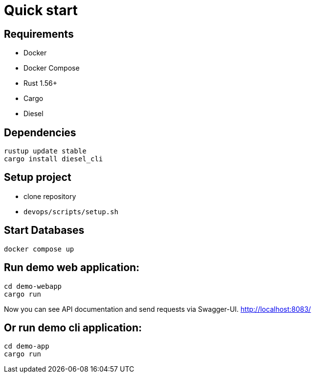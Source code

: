 = Quick start

== Requirements

* Docker
* Docker Compose
* Rust 1.56+
* Cargo
* Diesel

== Dependencies

[bash]
----
rustup update stable
cargo install diesel_cli
----

== Setup project

* clone repository
* `devops/scripts/setup.sh`


== Start Databases
[bash]
----
docker compose up
----

== Run demo web application:

[bash]
----
cd demo-webapp
cargo run
----

Now you can see API documentation and send requests via Swagger-UI. link:http://localhost:8083/[]

== Or run demo cli application:

[bash]
----
cd demo-app
cargo run
----
